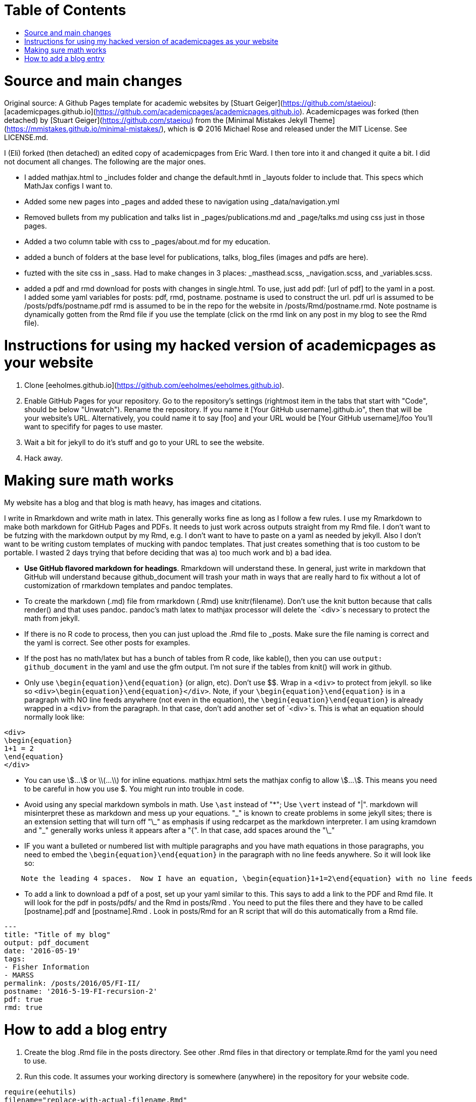 :toc: macro
:toc-title:
:toclevels: 3

# Table of Contents

toc::[]

# Source and main changes

Original source: A Github Pages template for academic websites by [Stuart Geiger](https://github.com/staeiou): [academicpages.github.io](https://github.com/academicpages/academicpages.github.io).  Academicpages was forked (then detached) by [Stuart Geiger](https://github.com/staeiou) from the [Minimal Mistakes Jekyll Theme](https://mmistakes.github.io/minimal-mistakes/), which is © 2016 Michael Rose and released under the MIT License. See LICENSE.md.  

I (Eli) forked (then detached) an edited copy of academicpages from Eric Ward.  I then tore into it and changed it quite a bit.  I did not document all changes.  The following are the major ones.

* I added mathjax.html to _includes folder and change the default.hmtl in _layouts folder to include that.  This specs which MathJax configs I want to.

* Added some new pages into _pages and added these to navigation using _data/navigation.yml

* Removed bullets from my publication and talks list in _pages/publications.md and _page/talks.md using css just in those pages.

* Added a two column table with css to _pages/about.md for my education.

* added a bunch of folders at the base level for publications, talks, blog_files (images and pdfs are here).

* fuzted with the site css in _sass.  Had to make changes in 3 places: _masthead.scss, _navigation.scss, and _variables.scss.

* added a pdf and rmd download for posts with changes in single.html. To use, just add pdf: [url of pdf] to the yaml in a post.  I added some yaml variables for posts: pdf, rmd, postname.  postname is used to construct the url.  pdf url is  assumed to be /posts/pdfs/postname.pdf  rmd is assumed to be in the repo for the website in /posts/Rmd/postname.rmd.  Note postname is dynamically gotten from the Rmd file if you use the template (click on the rmd link on any post in my blog to see the Rmd file).

# Instructions for using my hacked version of academicpages as your website

1. Clone [eeholmes.github.io](https://github.com/eeholmes/eeholmes.github.io). 
1. Enable GitHub Pages for your repository. Go to the repository's settings (rightmost item in the tabs that start with "Code", should be below "Unwatch"). Rename the repository. If you name it [Your GitHub username].github.io", then that will be your website's URL.  Alternatively, you could name it to say [foo] and your URL would be [Your GitHub username]/foo   You'll want to specifify for pages to use master.
1. Wait a bit for jekyll to do it's stuff and go to your URL to see the website.
1. Hack away.

# Making sure math works

My website has a blog and that blog is math heavy, has images and citations.

I write in Rmarkdown and write math in latex.  This generally works fine as long as I follow a few rules.  I use my Rmarkdown to make both markdown for GitHub Pages and PDFs.  It needs to just work across outputs straight from my Rmd file.  I don't want to be futzing with the markdown output by my Rmd, e.g. I don't want to have to paste on a yaml as needed by jekyll.  Also I don't want to be writing custom templates of mucking with pandoc templates.  That just creates something that is too custom to be portable.  I wasted 2 days trying that before deciding that was a) too much work and b) a bad idea.

* **Use GitHub flavored markdown for headings**.  Rmarkdown will understand these.  In general, just write in markdown that GitHub will understand because github_document will trash your math in ways that are really hard to fix without a lot of customization of rmarkdown templates and pandoc templates.

* To create the markdown (.md) file from rmarkdown (.Rmd) use knitr(filename).  Don't use the knit button because that calls render() and that uses pandoc.  pandoc's math latex to mathjax processor will delete the `<div>`s necessary to protect the math from jekyll.

* If there is no R code to process, then you can just upload the .Rmd file to _posts.  Make sure the file naming is correct and the yaml is correct.  See other posts for examples.

* If the post has no math/latex but has a bunch of tables from R code, like kable(), then you can use `output: github_document` in the yaml and use the gfm output.  I'm not sure if the tables from knit() will work in github.

* Only use `\begin{equation}\end{equation}` (or align, etc).  Don't use $$.  Wrap in a `<div>` to protect from jekyll.  so like so  `<div>\begin{equation}\end{equation}</div>`.  Note, if your `\begin{equation}\end{equation}` is in a paragraph with NO line feeds anywhere (not even in the equation), the  `\begin{equation}\end{equation}` is already wrapped in a `<div>` from the paragraph. In that case, don't add another set of `<div>`s.  This is what an equation should normally look like:

```
<div>
\begin{equation}
1+1 = 2
\end{equation}
</div>
```

* You can use \$...\$ or \\(...\\) for inline equations.  mathjax.html sets the mathjax config to allow \$...\$.  This means you need to be careful in how you use $.  You might run into trouble in code.

* Avoid using any special markdown symbols in math.  Use `\ast` instead of "*"; Use `\vert` instead of "|".  markdown will misinterpret these as markdown and mess up your equations.  "\_" is known to create problems in some jekyll sites; there is an extension setting that will turn off "\_" as emphasis if using redcarpet as the markdown interpreter.  I am using kramdown and "\_" generally works unless it appears after a "{".  In that case, add spaces around the "\_"

* IF you want a bulleted or numbered list with multiple paragraphs and you have math equations in those paragraphs, you need to embed the `\begin{equation}\end{equation}` in the paragraph with no line feeds anywhere. So it will look like so:

```
    Note the leading 4 spaces.  Now I have an equation, \begin{equation}1+1=2\end{equation} with no line feeds anywhere.  All one paragraph and no <div>s around the equation.
```

* To add a link to download a pdf of a post, set up your yaml similar to this.  This says to add a link to the PDF and Rmd file.  It will look for the pdf in posts/pdfs/ and the Rmd in posts/Rmd .  You need to put the files there and they have to be called [postname].pdf and [postname].Rmd .  Look in posts/Rmd for an R script that will do this automatically from a Rmd file.

```
---
title: "Title of my blog"
output: pdf_document
date: '2016-05-19'
tags:
- Fisher Information
- MARSS
permalink: /posts/2016/05/FI-II/
postname: '2016-5-19-FI-recursion-2'
pdf: true
rmd: true
```

# How to add a blog entry

1. Create the blog .Rmd file in the posts directory.  See other .Rmd files in that directory or template.Rmd for the yaml you need to use.
2. Run this code.  It assumes your working directory is somewhere (anywhere) in the repository for your website code.
```
require(eehutils)
filename="replace-with-actual-filename.Rmd"
rmd_to_gfm(filename, pdf=TRUE)
```
This will make the md file and put in _posts directory and make the pdf and put in posts/pdfs.  You don't need not want the html file in _posts (and rmd_to_gfm won't make it).  Jekyll on github is going to process the html from the md.  knit won't make the right html.

The `rmd_to_gfm` function is in `_use-to-knit-rmd-file.r` in the posts directory.  I have it in a utils package with a bunch of other stuff for writing papers.  To install eehutils (which no one except eeh would want to do...).
```
require(devtools)
install_github("eeholmes/eehutils")
```
